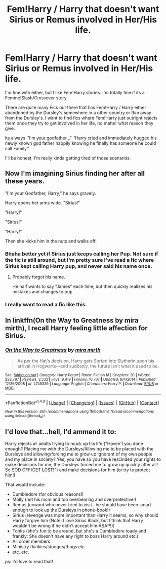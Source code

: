 #+TITLE: Fem!Harry / Harry that doesn't want Sirius or Remus involved in Her/His life.

* Fem!Harry / Harry that doesn't want Sirius or Remus involved in Her/His life.
:PROPERTIES:
:Author: Kreceir
:Score: 10
:DateUnix: 1500396202.0
:DateShort: 2017-Jul-18
:END:
I'm fine with either, but I like Fem!Harry stories. I'm totally fine if its a Femme!Slash/Crossover story.

There are quite many Fics out there that has Fem!Harry / Harry either abandoned by the Dursley's somewhere in a other country or Ran away from the Dursley's. I want to find fics where Fem!Harry just outright rejects them once they try to get involved in her life, no matter what reason they give.

its always ''I'm your godfather...'' 'Harry cried and immediately hugged his newly known god father happily knowing he finally has someone he could call Family''

I'll be honest, I'm really kinda getting tired of those scenarios.


** Now I'm imagining Sirius finding her after all these years.

"I'm your Godfather, Harry," he says gravely.

Harry opens her arms wide. "Sirius!"

"Harry!"

"Sirius!"

"Harry!"

Then she kicks him in the nuts and walks off.
:PROPERTIES:
:Author: Averant
:Score: 8
:DateUnix: 1500418463.0
:DateShort: 2017-Jul-19
:END:

*** Bhaha better yet if Sirius just keeps calling her Pup. Not sure if the fic is still around, but I'm pretty sure I've read a fic where Sirius kept calling Harry pup, and never said his name once.
:PROPERTIES:
:Author: Kreceir
:Score: 3
:DateUnix: 1500431117.0
:DateShort: 2017-Jul-19
:END:

**** Probably forgot his name.

He half wants to say "James" each time, but then quickly realizes his mistakes and changes to pup
:PROPERTIES:
:Author: EternalFaII
:Score: 2
:DateUnix: 1500477512.0
:DateShort: 2017-Jul-19
:END:


*** I really want to read a fic like this.
:PROPERTIES:
:Author: nounusednames
:Score: 3
:DateUnix: 1500421432.0
:DateShort: 2017-Jul-19
:END:


** In linkffn(On the Way to Greatness by mira mirth), I recall Harry feeling little affection for Sirius.
:PROPERTIES:
:Author: turbinicarpus
:Score: 3
:DateUnix: 1500417241.0
:DateShort: 2017-Jul-19
:END:

*** [[http://www.fanfiction.net/s/4745329/1/][*/On the Way to Greatness/*]] by [[https://www.fanfiction.net/u/1541187/mira-mirth][/mira mirth/]]

#+begin_quote
  As per the Hat's decision, Harry gets Sorted into Slytherin upon his arrival in Hogwarts---and suddenly, the future isn't what it used to be.
#+end_quote

^{/Site/: [[http://www.fanfiction.net/][fanfiction.net]] *|* /Category/: Harry Potter *|* /Rated/: Fiction M *|* /Chapters/: 20 *|* /Words/: 232,797 *|* /Reviews/: 3,532 *|* /Favs/: 9,418 *|* /Follows/: 10,707 *|* /Updated/: 9/4/2014 *|* /Published/: 12/26/2008 *|* /id/: 4745329 *|* /Language/: English *|* /Characters/: Harry P. *|* /Download/: [[http://www.ff2ebook.com/old/ffn-bot/index.php?id=4745329&source=ff&filetype=epub][EPUB]] or [[http://www.ff2ebook.com/old/ffn-bot/index.php?id=4745329&source=ff&filetype=mobi][MOBI]]}

--------------

*FanfictionBot*^{1.4.0} *|* [[[https://github.com/tusing/reddit-ffn-bot/wiki/Usage][Usage]]] | [[[https://github.com/tusing/reddit-ffn-bot/wiki/Changelog][Changelog]]] | [[[https://github.com/tusing/reddit-ffn-bot/issues/][Issues]]] | [[[https://github.com/tusing/reddit-ffn-bot/][GitHub]]] | [[[https://www.reddit.com/message/compose?to=tusing][Contact]]]

^{/New in this version: Slim recommendations using/ ffnbot!slim! /Thread recommendations using/ linksub(thread_id)!}
:PROPERTIES:
:Author: FanfictionBot
:Score: 1
:DateUnix: 1500417293.0
:DateShort: 2017-Jul-19
:END:


** I'd love that...hell, I'd ammend it to:

Harry rejects all adults trying to muck up his life ("Haven't you done enough? Placing me with the Dursleys/Allowing me to be placed with the Dursleys and allowing/forcing me to grow up ignorant of my own people and my place in society? Yes, you have so you have rescinded your rights to make decisions for me, the Dursleys forced me to grow up quickly after all! So SOD OFF/GET LOST!") and make decisions for him (or try to protect him!)

That would include:

- Dumbledore (for obvious reasons!)
- Molly (not his mom and too overbearing and overprotective!)
- Remus (coward who never tried to visit...he should have been smart enough to look up the Dursleys in phone-book!)
- Sirius (revenge was more important than Harry it seems, so why should Harry forgive him (Note: I love Sirius Black, but I think that Harry wouldn't be wrong if he didn't accept him ASAP!))
- Tonks (she's fun to be around, but she's a Dumbledore toady and frankly: She doesn't have any right to boss Harry around etc.)
- All order members
- Ministry flunkies/stooges/thugs etc.
- etc. etc.

ps: I'd love to read that!
:PROPERTIES:
:Author: Laxian
:Score: 3
:DateUnix: 1500511400.0
:DateShort: 2017-Jul-20
:END:
